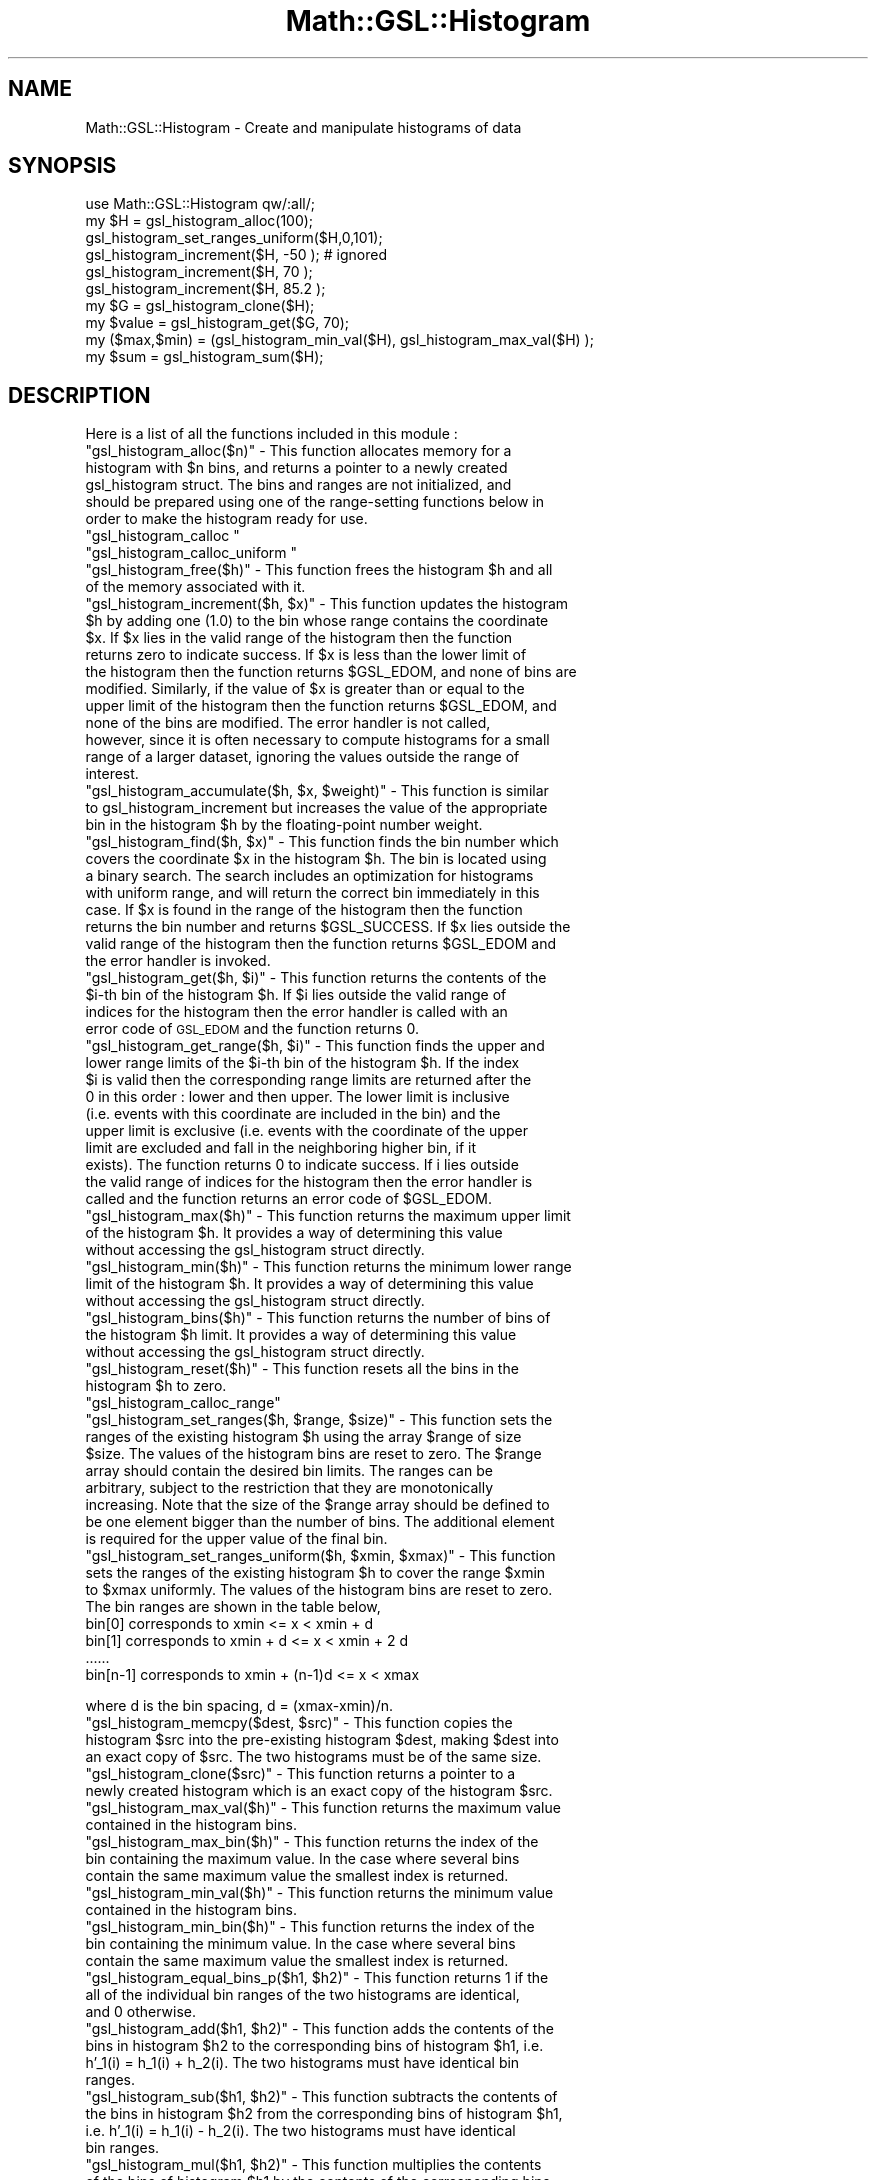 .\" Automatically generated by Pod::Man 2.25 (Pod::Simple 3.16)
.\"
.\" Standard preamble:
.\" ========================================================================
.de Sp \" Vertical space (when we can't use .PP)
.if t .sp .5v
.if n .sp
..
.de Vb \" Begin verbatim text
.ft CW
.nf
.ne \\$1
..
.de Ve \" End verbatim text
.ft R
.fi
..
.\" Set up some character translations and predefined strings.  \*(-- will
.\" give an unbreakable dash, \*(PI will give pi, \*(L" will give a left
.\" double quote, and \*(R" will give a right double quote.  \*(C+ will
.\" give a nicer C++.  Capital omega is used to do unbreakable dashes and
.\" therefore won't be available.  \*(C` and \*(C' expand to `' in nroff,
.\" nothing in troff, for use with C<>.
.tr \(*W-
.ds C+ C\v'-.1v'\h'-1p'\s-2+\h'-1p'+\s0\v'.1v'\h'-1p'
.ie n \{\
.    ds -- \(*W-
.    ds PI pi
.    if (\n(.H=4u)&(1m=24u) .ds -- \(*W\h'-12u'\(*W\h'-12u'-\" diablo 10 pitch
.    if (\n(.H=4u)&(1m=20u) .ds -- \(*W\h'-12u'\(*W\h'-8u'-\"  diablo 12 pitch
.    ds L" ""
.    ds R" ""
.    ds C` ""
.    ds C' ""
'br\}
.el\{\
.    ds -- \|\(em\|
.    ds PI \(*p
.    ds L" ``
.    ds R" ''
'br\}
.\"
.\" Escape single quotes in literal strings from groff's Unicode transform.
.ie \n(.g .ds Aq \(aq
.el       .ds Aq '
.\"
.\" If the F register is turned on, we'll generate index entries on stderr for
.\" titles (.TH), headers (.SH), subsections (.SS), items (.Ip), and index
.\" entries marked with X<> in POD.  Of course, you'll have to process the
.\" output yourself in some meaningful fashion.
.ie \nF \{\
.    de IX
.    tm Index:\\$1\t\\n%\t"\\$2"
..
.    nr % 0
.    rr F
.\}
.el \{\
.    de IX
..
.\}
.\"
.\" Accent mark definitions (@(#)ms.acc 1.5 88/02/08 SMI; from UCB 4.2).
.\" Fear.  Run.  Save yourself.  No user-serviceable parts.
.    \" fudge factors for nroff and troff
.if n \{\
.    ds #H 0
.    ds #V .8m
.    ds #F .3m
.    ds #[ \f1
.    ds #] \fP
.\}
.if t \{\
.    ds #H ((1u-(\\\\n(.fu%2u))*.13m)
.    ds #V .6m
.    ds #F 0
.    ds #[ \&
.    ds #] \&
.\}
.    \" simple accents for nroff and troff
.if n \{\
.    ds ' \&
.    ds ` \&
.    ds ^ \&
.    ds , \&
.    ds ~ ~
.    ds /
.\}
.if t \{\
.    ds ' \\k:\h'-(\\n(.wu*8/10-\*(#H)'\'\h"|\\n:u"
.    ds ` \\k:\h'-(\\n(.wu*8/10-\*(#H)'\`\h'|\\n:u'
.    ds ^ \\k:\h'-(\\n(.wu*10/11-\*(#H)'^\h'|\\n:u'
.    ds , \\k:\h'-(\\n(.wu*8/10)',\h'|\\n:u'
.    ds ~ \\k:\h'-(\\n(.wu-\*(#H-.1m)'~\h'|\\n:u'
.    ds / \\k:\h'-(\\n(.wu*8/10-\*(#H)'\z\(sl\h'|\\n:u'
.\}
.    \" troff and (daisy-wheel) nroff accents
.ds : \\k:\h'-(\\n(.wu*8/10-\*(#H+.1m+\*(#F)'\v'-\*(#V'\z.\h'.2m+\*(#F'.\h'|\\n:u'\v'\*(#V'
.ds 8 \h'\*(#H'\(*b\h'-\*(#H'
.ds o \\k:\h'-(\\n(.wu+\w'\(de'u-\*(#H)/2u'\v'-.3n'\*(#[\z\(de\v'.3n'\h'|\\n:u'\*(#]
.ds d- \h'\*(#H'\(pd\h'-\w'~'u'\v'-.25m'\f2\(hy\fP\v'.25m'\h'-\*(#H'
.ds D- D\\k:\h'-\w'D'u'\v'-.11m'\z\(hy\v'.11m'\h'|\\n:u'
.ds th \*(#[\v'.3m'\s+1I\s-1\v'-.3m'\h'-(\w'I'u*2/3)'\s-1o\s+1\*(#]
.ds Th \*(#[\s+2I\s-2\h'-\w'I'u*3/5'\v'-.3m'o\v'.3m'\*(#]
.ds ae a\h'-(\w'a'u*4/10)'e
.ds Ae A\h'-(\w'A'u*4/10)'E
.    \" corrections for vroff
.if v .ds ~ \\k:\h'-(\\n(.wu*9/10-\*(#H)'\s-2\u~\d\s+2\h'|\\n:u'
.if v .ds ^ \\k:\h'-(\\n(.wu*10/11-\*(#H)'\v'-.4m'^\v'.4m'\h'|\\n:u'
.    \" for low resolution devices (crt and lpr)
.if \n(.H>23 .if \n(.V>19 \
\{\
.    ds : e
.    ds 8 ss
.    ds o a
.    ds d- d\h'-1'\(ga
.    ds D- D\h'-1'\(hy
.    ds th \o'bp'
.    ds Th \o'LP'
.    ds ae ae
.    ds Ae AE
.\}
.rm #[ #] #H #V #F C
.\" ========================================================================
.\"
.IX Title "Math::GSL::Histogram 3pm"
.TH Math::GSL::Histogram 3pm "2012-08-21" "perl v5.14.2" "User Contributed Perl Documentation"
.\" For nroff, turn off justification.  Always turn off hyphenation; it makes
.\" way too many mistakes in technical documents.
.if n .ad l
.nh
.SH "NAME"
Math::GSL::Histogram \- Create and manipulate histograms of data
.SH "SYNOPSIS"
.IX Header "SYNOPSIS"
.Vb 1
\&    use Math::GSL::Histogram qw/:all/;
\&
\&    my $H = gsl_histogram_alloc(100);
\&    gsl_histogram_set_ranges_uniform($H,0,101);
\&    gsl_histogram_increment($H, \-50 );  # ignored
\&    gsl_histogram_increment($H, 70 );   
\&    gsl_histogram_increment($H, 85.2 );
\&
\&    my $G = gsl_histogram_clone($H);
\&    my $value = gsl_histogram_get($G, 70);
\&    my ($max,$min) = (gsl_histogram_min_val($H), gsl_histogram_max_val($H) );
\&    my $sum = gsl_histogram_sum($H);
.Ve
.SH "DESCRIPTION"
.IX Header "DESCRIPTION"
Here is a list of all the functions included in this module :
.ie n .IP """gsl_histogram_alloc($n)"" \- This function allocates memory for a histogram with $n bins, and returns a pointer to a newly created gsl_histogram struct. The bins and ranges are not initialized, and should be prepared using one of the range-setting functions below in order to make the histogram ready for use." 1
.el .IP "\f(CWgsl_histogram_alloc($n)\fR \- This function allocates memory for a histogram with \f(CW$n\fR bins, and returns a pointer to a newly created gsl_histogram struct. The bins and ranges are not initialized, and should be prepared using one of the range-setting functions below in order to make the histogram ready for use." 1
.IX Item "gsl_histogram_alloc($n) - This function allocates memory for a histogram with $n bins, and returns a pointer to a newly created gsl_histogram struct. The bins and ranges are not initialized, and should be prepared using one of the range-setting functions below in order to make the histogram ready for use."
.PD 0
.ie n .IP """gsl_histogram_calloc """ 1
.el .IP "\f(CWgsl_histogram_calloc \fR" 1
.IX Item "gsl_histogram_calloc "
.ie n .IP """gsl_histogram_calloc_uniform """ 1
.el .IP "\f(CWgsl_histogram_calloc_uniform \fR" 1
.IX Item "gsl_histogram_calloc_uniform "
.ie n .IP """gsl_histogram_free($h)"" \- This function frees the histogram $h and all of the memory associated with it." 1
.el .IP "\f(CWgsl_histogram_free($h)\fR \- This function frees the histogram \f(CW$h\fR and all of the memory associated with it." 1
.IX Item "gsl_histogram_free($h) - This function frees the histogram $h and all of the memory associated with it."
.ie n .IP """gsl_histogram_increment($h, $x)"" \- This function updates the histogram $h by adding one (1.0) to the bin whose range contains the coordinate $x. If $x lies in the valid range of the histogram then the function returns zero to indicate success. If $x is less than the lower limit of the histogram then the function returns $GSL_EDOM, and none of bins are modified. Similarly, if the value of $x is greater than or equal to the upper limit of the histogram then the function returns $GSL_EDOM, and none of the bins are modified. The error handler is not called, however, since it is often necessary to compute histograms for a small range of a larger dataset, ignoring the values outside the range of interest." 1
.el .IP "\f(CWgsl_histogram_increment($h, $x)\fR \- This function updates the histogram \f(CW$h\fR by adding one (1.0) to the bin whose range contains the coordinate \f(CW$x\fR. If \f(CW$x\fR lies in the valid range of the histogram then the function returns zero to indicate success. If \f(CW$x\fR is less than the lower limit of the histogram then the function returns \f(CW$GSL_EDOM\fR, and none of bins are modified. Similarly, if the value of \f(CW$x\fR is greater than or equal to the upper limit of the histogram then the function returns \f(CW$GSL_EDOM\fR, and none of the bins are modified. The error handler is not called, however, since it is often necessary to compute histograms for a small range of a larger dataset, ignoring the values outside the range of interest." 1
.IX Item "gsl_histogram_increment($h, $x) - This function updates the histogram $h by adding one (1.0) to the bin whose range contains the coordinate $x. If $x lies in the valid range of the histogram then the function returns zero to indicate success. If $x is less than the lower limit of the histogram then the function returns $GSL_EDOM, and none of bins are modified. Similarly, if the value of $x is greater than or equal to the upper limit of the histogram then the function returns $GSL_EDOM, and none of the bins are modified. The error handler is not called, however, since it is often necessary to compute histograms for a small range of a larger dataset, ignoring the values outside the range of interest."
.ie n .IP """gsl_histogram_accumulate($h, $x, $weight)"" \- This function is similar to gsl_histogram_increment but increases the value of the appropriate bin in the histogram $h by the floating-point number weight." 1
.el .IP "\f(CWgsl_histogram_accumulate($h, $x, $weight)\fR \- This function is similar to gsl_histogram_increment but increases the value of the appropriate bin in the histogram \f(CW$h\fR by the floating-point number weight." 1
.IX Item "gsl_histogram_accumulate($h, $x, $weight) - This function is similar to gsl_histogram_increment but increases the value of the appropriate bin in the histogram $h by the floating-point number weight."
.ie n .IP """gsl_histogram_find($h, $x)"" \- This function finds the bin number which covers the coordinate $x in the histogram $h. The bin is located using a binary search. The search includes an optimization for histograms with uniform range, and will return the correct bin immediately in this case. If $x is found in the range of the histogram then the function returns the bin number and returns $GSL_SUCCESS. If $x lies outside the valid range of the histogram then the function returns $GSL_EDOM and the error handler is invoked." 1
.el .IP "\f(CWgsl_histogram_find($h, $x)\fR \- This function finds the bin number which covers the coordinate \f(CW$x\fR in the histogram \f(CW$h\fR. The bin is located using a binary search. The search includes an optimization for histograms with uniform range, and will return the correct bin immediately in this case. If \f(CW$x\fR is found in the range of the histogram then the function returns the bin number and returns \f(CW$GSL_SUCCESS\fR. If \f(CW$x\fR lies outside the valid range of the histogram then the function returns \f(CW$GSL_EDOM\fR and the error handler is invoked." 1
.IX Item "gsl_histogram_find($h, $x) - This function finds the bin number which covers the coordinate $x in the histogram $h. The bin is located using a binary search. The search includes an optimization for histograms with uniform range, and will return the correct bin immediately in this case. If $x is found in the range of the histogram then the function returns the bin number and returns $GSL_SUCCESS. If $x lies outside the valid range of the histogram then the function returns $GSL_EDOM and the error handler is invoked."
.ie n .IP """gsl_histogram_get($h, $i)"" \- This function returns the contents of the $i\-th bin of the histogram $h. If $i lies outside the valid range of indices for the histogram then the error handler is called with an error code of \s-1GSL_EDOM\s0 and the function returns 0." 1
.el .IP "\f(CWgsl_histogram_get($h, $i)\fR \- This function returns the contents of the \f(CW$i\fR\-th bin of the histogram \f(CW$h\fR. If \f(CW$i\fR lies outside the valid range of indices for the histogram then the error handler is called with an error code of \s-1GSL_EDOM\s0 and the function returns 0." 1
.IX Item "gsl_histogram_get($h, $i) - This function returns the contents of the $i-th bin of the histogram $h. If $i lies outside the valid range of indices for the histogram then the error handler is called with an error code of GSL_EDOM and the function returns 0."
.ie n .IP """gsl_histogram_get_range($h, $i)"" \- This function finds the upper and lower range limits of the $i\-th bin of the histogram $h. If the index $i is valid then the corresponding range limits are returned after the 0 in this order : lower and then upper. The lower limit is inclusive (i.e. events with this coordinate are included in the bin) and the upper limit is exclusive (i.e. events with the coordinate of the upper limit are excluded and fall in the neighboring higher bin, if it exists). The function returns 0 to indicate success. If i lies outside the valid range of indices for the histogram then the error handler is called and the function returns an error code of $GSL_EDOM." 1
.el .IP "\f(CWgsl_histogram_get_range($h, $i)\fR \- This function finds the upper and lower range limits of the \f(CW$i\fR\-th bin of the histogram \f(CW$h\fR. If the index \f(CW$i\fR is valid then the corresponding range limits are returned after the 0 in this order : lower and then upper. The lower limit is inclusive (i.e. events with this coordinate are included in the bin) and the upper limit is exclusive (i.e. events with the coordinate of the upper limit are excluded and fall in the neighboring higher bin, if it exists). The function returns 0 to indicate success. If i lies outside the valid range of indices for the histogram then the error handler is called and the function returns an error code of \f(CW$GSL_EDOM\fR." 1
.IX Item "gsl_histogram_get_range($h, $i) - This function finds the upper and lower range limits of the $i-th bin of the histogram $h. If the index $i is valid then the corresponding range limits are returned after the 0 in this order : lower and then upper. The lower limit is inclusive (i.e. events with this coordinate are included in the bin) and the upper limit is exclusive (i.e. events with the coordinate of the upper limit are excluded and fall in the neighboring higher bin, if it exists). The function returns 0 to indicate success. If i lies outside the valid range of indices for the histogram then the error handler is called and the function returns an error code of $GSL_EDOM."
.ie n .IP """gsl_histogram_max($h)"" \- This function returns the maximum upper limit of the histogram $h. It provides a way of determining this value without accessing the gsl_histogram struct directly." 1
.el .IP "\f(CWgsl_histogram_max($h)\fR \- This function returns the maximum upper limit of the histogram \f(CW$h\fR. It provides a way of determining this value without accessing the gsl_histogram struct directly." 1
.IX Item "gsl_histogram_max($h) - This function returns the maximum upper limit of the histogram $h. It provides a way of determining this value without accessing the gsl_histogram struct directly."
.ie n .IP """gsl_histogram_min($h)"" \- This function returns the minimum lower range limit of the histogram $h. It provides a way of determining this value without accessing the gsl_histogram struct directly." 1
.el .IP "\f(CWgsl_histogram_min($h)\fR \- This function returns the minimum lower range limit of the histogram \f(CW$h\fR. It provides a way of determining this value without accessing the gsl_histogram struct directly." 1
.IX Item "gsl_histogram_min($h) - This function returns the minimum lower range limit of the histogram $h. It provides a way of determining this value without accessing the gsl_histogram struct directly."
.ie n .IP """gsl_histogram_bins($h)"" \- This function returns the number of bins of the histogram $h limit. It provides a way of determining this value without accessing the gsl_histogram struct directly." 1
.el .IP "\f(CWgsl_histogram_bins($h)\fR \- This function returns the number of bins of the histogram \f(CW$h\fR limit. It provides a way of determining this value without accessing the gsl_histogram struct directly." 1
.IX Item "gsl_histogram_bins($h) - This function returns the number of bins of the histogram $h limit. It provides a way of determining this value without accessing the gsl_histogram struct directly."
.ie n .IP """gsl_histogram_reset($h)"" \- This function resets all the bins in the histogram $h to zero." 1
.el .IP "\f(CWgsl_histogram_reset($h)\fR \- This function resets all the bins in the histogram \f(CW$h\fR to zero." 1
.IX Item "gsl_histogram_reset($h) - This function resets all the bins in the histogram $h to zero."
.ie n .IP """gsl_histogram_calloc_range""" 1
.el .IP "\f(CWgsl_histogram_calloc_range\fR" 1
.IX Item "gsl_histogram_calloc_range"
.ie n .IP """gsl_histogram_set_ranges($h, $range, $size)"" \- This function sets the ranges of the existing histogram $h using the array $range of size $size. The values of the histogram bins are reset to zero. The $range array should contain the desired bin limits. The ranges can be arbitrary, subject to the restriction that they are monotonically increasing. Note that the size of the $range array should be defined to be one element bigger than the number of bins. The additional element is required for the upper value of the final bin." 1
.el .IP "\f(CWgsl_histogram_set_ranges($h, $range, $size)\fR \- This function sets the ranges of the existing histogram \f(CW$h\fR using the array \f(CW$range\fR of size \f(CW$size\fR. The values of the histogram bins are reset to zero. The \f(CW$range\fR array should contain the desired bin limits. The ranges can be arbitrary, subject to the restriction that they are monotonically increasing. Note that the size of the \f(CW$range\fR array should be defined to be one element bigger than the number of bins. The additional element is required for the upper value of the final bin." 1
.IX Item "gsl_histogram_set_ranges($h, $range, $size) - This function sets the ranges of the existing histogram $h using the array $range of size $size. The values of the histogram bins are reset to zero. The $range array should contain the desired bin limits. The ranges can be arbitrary, subject to the restriction that they are monotonically increasing. Note that the size of the $range array should be defined to be one element bigger than the number of bins. The additional element is required for the upper value of the final bin."
.ie n .IP """gsl_histogram_set_ranges_uniform($h, $xmin, $xmax)"" \- This function sets the ranges of the existing histogram $h to cover the range $xmin to $xmax uniformly. The values of the histogram bins are reset to zero. The bin ranges are shown in the table below," 1
.el .IP "\f(CWgsl_histogram_set_ranges_uniform($h, $xmin, $xmax)\fR \- This function sets the ranges of the existing histogram \f(CW$h\fR to cover the range \f(CW$xmin\fR to \f(CW$xmax\fR uniformly. The values of the histogram bins are reset to zero. The bin ranges are shown in the table below," 1
.IX Item "gsl_histogram_set_ranges_uniform($h, $xmin, $xmax) - This function sets the ranges of the existing histogram $h to cover the range $xmin to $xmax uniformly. The values of the histogram bins are reset to zero. The bin ranges are shown in the table below,"
.IP "bin[0] corresponds to xmin <= x < xmin + d" 4
.IX Item "bin[0] corresponds to xmin <= x < xmin + d"
.IP "bin[1] corresponds to xmin + d <= x < xmin + 2 d" 4
.IX Item "bin[1] corresponds to xmin + d <= x < xmin + 2 d"
.IP "......" 4
.IP "bin[n\-1] corresponds to xmin + (n\-1)d <= x < xmax" 4
.IX Item "bin[n-1] corresponds to xmin + (n-1)d <= x < xmax"
.PD
.PP
where d is the bin spacing, d = (xmax\-xmin)/n.
.ie n .IP """gsl_histogram_memcpy($dest, $src)"" \- This function copies the histogram $src into the pre-existing histogram $dest, making $dest into an exact copy of $src. The two histograms must be of the same size." 4
.el .IP "\f(CWgsl_histogram_memcpy($dest, $src)\fR \- This function copies the histogram \f(CW$src\fR into the pre-existing histogram \f(CW$dest\fR, making \f(CW$dest\fR into an exact copy of \f(CW$src\fR. The two histograms must be of the same size." 4
.IX Item "gsl_histogram_memcpy($dest, $src) - This function copies the histogram $src into the pre-existing histogram $dest, making $dest into an exact copy of $src. The two histograms must be of the same size."
.PD 0
.ie n .IP """gsl_histogram_clone($src)"" \- This function returns a pointer to a newly created histogram which is an exact copy of the histogram $src." 4
.el .IP "\f(CWgsl_histogram_clone($src)\fR \- This function returns a pointer to a newly created histogram which is an exact copy of the histogram \f(CW$src\fR." 4
.IX Item "gsl_histogram_clone($src) - This function returns a pointer to a newly created histogram which is an exact copy of the histogram $src."
.ie n .IP """gsl_histogram_max_val($h)"" \- This function returns the maximum value contained in the histogram bins." 4
.el .IP "\f(CWgsl_histogram_max_val($h)\fR \- This function returns the maximum value contained in the histogram bins." 4
.IX Item "gsl_histogram_max_val($h) - This function returns the maximum value contained in the histogram bins."
.ie n .IP """gsl_histogram_max_bin($h)"" \- This function returns the index of the bin containing the maximum value. In the case where several bins contain the same maximum value the smallest index is returned." 4
.el .IP "\f(CWgsl_histogram_max_bin($h)\fR \- This function returns the index of the bin containing the maximum value. In the case where several bins contain the same maximum value the smallest index is returned." 4
.IX Item "gsl_histogram_max_bin($h) - This function returns the index of the bin containing the maximum value. In the case where several bins contain the same maximum value the smallest index is returned."
.ie n .IP """gsl_histogram_min_val($h)"" \- This function returns the minimum value contained in the histogram bins." 4
.el .IP "\f(CWgsl_histogram_min_val($h)\fR \- This function returns the minimum value contained in the histogram bins." 4
.IX Item "gsl_histogram_min_val($h) - This function returns the minimum value contained in the histogram bins."
.ie n .IP """gsl_histogram_min_bin($h)"" \- This function returns the index of the bin containing the minimum value. In the case where several bins contain the same maximum value the smallest index is returned." 4
.el .IP "\f(CWgsl_histogram_min_bin($h)\fR \- This function returns the index of the bin containing the minimum value. In the case where several bins contain the same maximum value the smallest index is returned." 4
.IX Item "gsl_histogram_min_bin($h) - This function returns the index of the bin containing the minimum value. In the case where several bins contain the same maximum value the smallest index is returned."
.ie n .IP """gsl_histogram_equal_bins_p($h1, $h2)"" \- This function returns 1 if the all of the individual bin ranges of the two histograms are identical, and 0 otherwise." 4
.el .IP "\f(CWgsl_histogram_equal_bins_p($h1, $h2)\fR \- This function returns 1 if the all of the individual bin ranges of the two histograms are identical, and 0 otherwise." 4
.IX Item "gsl_histogram_equal_bins_p($h1, $h2) - This function returns 1 if the all of the individual bin ranges of the two histograms are identical, and 0 otherwise."
.ie n .IP """gsl_histogram_add($h1, $h2)"" \- This function adds the contents of the bins in histogram $h2 to the corresponding bins of histogram $h1, i.e. h'_1(i) = h_1(i) + h_2(i). The two histograms must have identical bin ranges." 4
.el .IP "\f(CWgsl_histogram_add($h1, $h2)\fR \- This function adds the contents of the bins in histogram \f(CW$h2\fR to the corresponding bins of histogram \f(CW$h1\fR, i.e. h'_1(i) = h_1(i) + h_2(i). The two histograms must have identical bin ranges." 4
.IX Item "gsl_histogram_add($h1, $h2) - This function adds the contents of the bins in histogram $h2 to the corresponding bins of histogram $h1, i.e. h'_1(i) = h_1(i) + h_2(i). The two histograms must have identical bin ranges."
.ie n .IP """gsl_histogram_sub($h1, $h2)"" \- This function subtracts the contents of the bins in histogram $h2 from the corresponding bins of histogram $h1, i.e. h'_1(i) = h_1(i) \- h_2(i). The two histograms must have identical bin ranges." 4
.el .IP "\f(CWgsl_histogram_sub($h1, $h2)\fR \- This function subtracts the contents of the bins in histogram \f(CW$h2\fR from the corresponding bins of histogram \f(CW$h1\fR, i.e. h'_1(i) = h_1(i) \- h_2(i). The two histograms must have identical bin ranges." 4
.IX Item "gsl_histogram_sub($h1, $h2) - This function subtracts the contents of the bins in histogram $h2 from the corresponding bins of histogram $h1, i.e. h'_1(i) = h_1(i) - h_2(i). The two histograms must have identical bin ranges."
.ie n .IP """gsl_histogram_mul($h1, $h2)"" \- This function multiplies the contents of the bins of histogram $h1 by the contents of the corresponding bins in histogram $h2, i.e. h'_1(i) = h_1(i) * h_2(i). The two histograms must have identical bin ranges." 4
.el .IP "\f(CWgsl_histogram_mul($h1, $h2)\fR \- This function multiplies the contents of the bins of histogram \f(CW$h1\fR by the contents of the corresponding bins in histogram \f(CW$h2\fR, i.e. h'_1(i) = h_1(i) * h_2(i). The two histograms must have identical bin ranges." 4
.IX Item "gsl_histogram_mul($h1, $h2) - This function multiplies the contents of the bins of histogram $h1 by the contents of the corresponding bins in histogram $h2, i.e. h'_1(i) = h_1(i) * h_2(i). The two histograms must have identical bin ranges."
.ie n .IP """gsl_histogram_div($h1, $h2)"" \- This function divides the contents of the bins of histogram $h1 by the contents of the corresponding bins in histogram $h2, i.e. h'_1(i) = h_1(i) / h_2(i). The two histograms must have identical bin ranges." 4
.el .IP "\f(CWgsl_histogram_div($h1, $h2)\fR \- This function divides the contents of the bins of histogram \f(CW$h1\fR by the contents of the corresponding bins in histogram \f(CW$h2\fR, i.e. h'_1(i) = h_1(i) / h_2(i). The two histograms must have identical bin ranges." 4
.IX Item "gsl_histogram_div($h1, $h2) - This function divides the contents of the bins of histogram $h1 by the contents of the corresponding bins in histogram $h2, i.e. h'_1(i) = h_1(i) / h_2(i). The two histograms must have identical bin ranges."
.ie n .IP """gsl_histogram_scale($h, $scale)"" \- This function multiplies the contents of the bins of histogram $h by the constant $scale, i.e. h'_1(i) = h_1(i) * scale." 4
.el .IP "\f(CWgsl_histogram_scale($h, $scale)\fR \- This function multiplies the contents of the bins of histogram \f(CW$h\fR by the constant \f(CW$scale\fR, i.e. h'_1(i) = h_1(i) * scale." 4
.IX Item "gsl_histogram_scale($h, $scale) - This function multiplies the contents of the bins of histogram $h by the constant $scale, i.e. h'_1(i) = h_1(i) * scale."
.ie n .IP """gsl_histogram_shift($h, $offset)"" \- This function shifts the contents of the bins of histogram $h by the constant $offset, i.e. h'_1(i) = h_1(i) + offset." 4
.el .IP "\f(CWgsl_histogram_shift($h, $offset)\fR \- This function shifts the contents of the bins of histogram \f(CW$h\fR by the constant \f(CW$offset\fR, i.e. h'_1(i) = h_1(i) + offset." 4
.IX Item "gsl_histogram_shift($h, $offset) - This function shifts the contents of the bins of histogram $h by the constant $offset, i.e. h'_1(i) = h_1(i) + offset."
.ie n .IP """gsl_histogram_sigma($h)"" \- This function returns the standard deviation of the histogrammed variable, where the histogram is regarded as a probability distribution. Negative bin values are ignored for the purposes of this calculation. The accuracy of the result is limited by the bin width." 4
.el .IP "\f(CWgsl_histogram_sigma($h)\fR \- This function returns the standard deviation of the histogrammed variable, where the histogram is regarded as a probability distribution. Negative bin values are ignored for the purposes of this calculation. The accuracy of the result is limited by the bin width." 4
.IX Item "gsl_histogram_sigma($h) - This function returns the standard deviation of the histogrammed variable, where the histogram is regarded as a probability distribution. Negative bin values are ignored for the purposes of this calculation. The accuracy of the result is limited by the bin width."
.ie n .IP """gsl_histogram_mean($h)"" \- This function returns the mean of the histogrammed variable, where the histogram is regarded as a probability distribution. Negative bin values are ignored for the purposes of this calculation. The accuracy of the result is limited by the bin width." 4
.el .IP "\f(CWgsl_histogram_mean($h)\fR \- This function returns the mean of the histogrammed variable, where the histogram is regarded as a probability distribution. Negative bin values are ignored for the purposes of this calculation. The accuracy of the result is limited by the bin width." 4
.IX Item "gsl_histogram_mean($h) - This function returns the mean of the histogrammed variable, where the histogram is regarded as a probability distribution. Negative bin values are ignored for the purposes of this calculation. The accuracy of the result is limited by the bin width."
.ie n .IP """gsl_histogram_sum($h)"" \- This function returns the sum of all bin values. Negative bin values are included in the sum." 4
.el .IP "\f(CWgsl_histogram_sum($h)\fR \- This function returns the sum of all bin values. Negative bin values are included in the sum." 4
.IX Item "gsl_histogram_sum($h) - This function returns the sum of all bin values. Negative bin values are included in the sum."
.ie n .IP """gsl_histogram_fwrite($stream, $h)"" \- This function writes the ranges and bins of the histogram $h to the stream $stream, which has been opened by the gsl_fopen function from the Math::GSL module, in binary format. The return value is 0 for success and $GSL_EFAILED if there was a problem writing to the file. Since the data is written in the native binary format it may not be portable between different architectures." 4
.el .IP "\f(CWgsl_histogram_fwrite($stream, $h)\fR \- This function writes the ranges and bins of the histogram \f(CW$h\fR to the stream \f(CW$stream\fR, which has been opened by the gsl_fopen function from the Math::GSL module, in binary format. The return value is 0 for success and \f(CW$GSL_EFAILED\fR if there was a problem writing to the file. Since the data is written in the native binary format it may not be portable between different architectures." 4
.IX Item "gsl_histogram_fwrite($stream, $h) - This function writes the ranges and bins of the histogram $h to the stream $stream, which has been opened by the gsl_fopen function from the Math::GSL module, in binary format. The return value is 0 for success and $GSL_EFAILED if there was a problem writing to the file. Since the data is written in the native binary format it may not be portable between different architectures."
.ie n .IP """gsl_histogram_fread($stream, $h)"" \- This function reads into the histogram $h from the open stream $stream, which has been opened by the gsl_fopen function from the Math::GSL module,  in binary format. The histogram $h must be preallocated with the correct size since the function uses the number of bins in $h to determine how many bytes to read. The return value is 0 for success and $GSL_EFAILED if there was a problem reading from the file. The data is assumed to have been written in the native binary format on the same architecture." 4
.el .IP "\f(CWgsl_histogram_fread($stream, $h)\fR \- This function reads into the histogram \f(CW$h\fR from the open stream \f(CW$stream\fR, which has been opened by the gsl_fopen function from the Math::GSL module,  in binary format. The histogram \f(CW$h\fR must be preallocated with the correct size since the function uses the number of bins in \f(CW$h\fR to determine how many bytes to read. The return value is 0 for success and \f(CW$GSL_EFAILED\fR if there was a problem reading from the file. The data is assumed to have been written in the native binary format on the same architecture." 4
.IX Item "gsl_histogram_fread($stream, $h) - This function reads into the histogram $h from the open stream $stream, which has been opened by the gsl_fopen function from the Math::GSL module,  in binary format. The histogram $h must be preallocated with the correct size since the function uses the number of bins in $h to determine how many bytes to read. The return value is 0 for success and $GSL_EFAILED if there was a problem reading from the file. The data is assumed to have been written in the native binary format on the same architecture."
.ie n .IP """gsl_histogram_fprintf($stream, $h, $range_format, $bin_format)"" \- This function writes the ranges and bins of the histogram $h line-by-line to the stream $stream (from the gsl_fopen function from the Math::GSL module) using the format specifiers $range_format and $bin_format. These should be one of the %g, %e or %f formats for floating point numbers. The function returns 0 for success and $GSL_EFAILED if there was a problem writing to the file. The histogram output is formatted in three columns, and the columns are separated by spaces, like this," 4
.el .IP "\f(CWgsl_histogram_fprintf($stream, $h, $range_format, $bin_format)\fR \- This function writes the ranges and bins of the histogram \f(CW$h\fR line-by-line to the stream \f(CW$stream\fR (from the gsl_fopen function from the Math::GSL module) using the format specifiers \f(CW$range_format\fR and \f(CW$bin_format\fR. These should be one of the \f(CW%g\fR, \f(CW%e\fR or \f(CW%f\fR formats for floating point numbers. The function returns 0 for success and \f(CW$GSL_EFAILED\fR if there was a problem writing to the file. The histogram output is formatted in three columns, and the columns are separated by spaces, like this," 4
.IX Item "gsl_histogram_fprintf($stream, $h, $range_format, $bin_format) - This function writes the ranges and bins of the histogram $h line-by-line to the stream $stream (from the gsl_fopen function from the Math::GSL module) using the format specifiers $range_format and $bin_format. These should be one of the %g, %e or %f formats for floating point numbers. The function returns 0 for success and $GSL_EFAILED if there was a problem writing to the file. The histogram output is formatted in three columns, and the columns are separated by spaces, like this,"
.RS 4
.IP "range[0] range[1] bin[0]" 4
.IX Item "range[0] range[1] bin[0]"
.IP "range[1] range[2] bin[1]" 4
.IX Item "range[1] range[2] bin[1]"
.IP "range[2] range[3] bin[2]" 4
.IX Item "range[2] range[3] bin[2]"
.IP "...." 4
.IP "range[n\-1] range[n] bin[n\-1]" 4
.IX Item "range[n-1] range[n] bin[n-1]"
.RE
.RS 4
.PD
.Sp
The values of the ranges are formatted using range_format and the value of the bins are formatted using bin_format. Each line contains the lower and upper limit of the range of the bins and the value of the bin itself. Since the upper limit of one bin is the lower limit of the next there is duplication of these values between lines but this allows the histogram to be manipulated with line-oriented tools.
.RE
.ie n .IP """gsl_histogram_fscanf($stream, $h)"" \- This function reads formatted data from the stream $stream, which has been opened by the gsl_fopen function from the Math::GSL module, into the histogram $h. The data is assumed to be in the three-column format used by gsl_histogram_fprintf. The histogram $h must be preallocated with the correct length since the function uses the size of $h to determine how many numbers to read. The function returns 0 for success and $GSL_EFAILED if there was a problem reading from the file." 4
.el .IP "\f(CWgsl_histogram_fscanf($stream, $h)\fR \- This function reads formatted data from the stream \f(CW$stream\fR, which has been opened by the gsl_fopen function from the Math::GSL module, into the histogram \f(CW$h\fR. The data is assumed to be in the three-column format used by gsl_histogram_fprintf. The histogram \f(CW$h\fR must be preallocated with the correct length since the function uses the size of \f(CW$h\fR to determine how many numbers to read. The function returns 0 for success and \f(CW$GSL_EFAILED\fR if there was a problem reading from the file." 4
.IX Item "gsl_histogram_fscanf($stream, $h) - This function reads formatted data from the stream $stream, which has been opened by the gsl_fopen function from the Math::GSL module, into the histogram $h. The data is assumed to be in the three-column format used by gsl_histogram_fprintf. The histogram $h must be preallocated with the correct length since the function uses the size of $h to determine how many numbers to read. The function returns 0 for success and $GSL_EFAILED if there was a problem reading from the file."
.PD 0
.ie n .IP """gsl_histogram_pdf_alloc($n)"" \- This function allocates memory for a probability distribution with $n bins and returns a pointer to a newly initialized gsl_histogram_pdf struct. If insufficient memory is available a null pointer is returned and the error handler is invoked with an error code of $GSL_ENOMEM." 4
.el .IP "\f(CWgsl_histogram_pdf_alloc($n)\fR \- This function allocates memory for a probability distribution with \f(CW$n\fR bins and returns a pointer to a newly initialized gsl_histogram_pdf struct. If insufficient memory is available a null pointer is returned and the error handler is invoked with an error code of \f(CW$GSL_ENOMEM\fR." 4
.IX Item "gsl_histogram_pdf_alloc($n) - This function allocates memory for a probability distribution with $n bins and returns a pointer to a newly initialized gsl_histogram_pdf struct. If insufficient memory is available a null pointer is returned and the error handler is invoked with an error code of $GSL_ENOMEM."
.ie n .IP """gsl_histogram_pdf_init($p, $h)"" \- This function initializes the probability distribution $p with the contents of the histogram $h. If any of the bins of $h are negative then the error handler is invoked with an error code of $GSL_EDOM because a probability distribution cannot contain negative values." 4
.el .IP "\f(CWgsl_histogram_pdf_init($p, $h)\fR \- This function initializes the probability distribution \f(CW$p\fR with the contents of the histogram \f(CW$h\fR. If any of the bins of \f(CW$h\fR are negative then the error handler is invoked with an error code of \f(CW$GSL_EDOM\fR because a probability distribution cannot contain negative values." 4
.IX Item "gsl_histogram_pdf_init($p, $h) - This function initializes the probability distribution $p with the contents of the histogram $h. If any of the bins of $h are negative then the error handler is invoked with an error code of $GSL_EDOM because a probability distribution cannot contain negative values."
.ie n .IP """gsl_histogram_pdf_free($p)"" \- This function frees the probability distribution function $p and all of the memory associated with it." 4
.el .IP "\f(CWgsl_histogram_pdf_free($p)\fR \- This function frees the probability distribution function \f(CW$p\fR and all of the memory associated with it." 4
.IX Item "gsl_histogram_pdf_free($p) - This function frees the probability distribution function $p and all of the memory associated with it."
.ie n .IP """gsl_histogram_pdf_sample($p, $r)"" \-     This function uses $r, a uniform random number between zero and one, to compute a single random sample from the probability distribution $p. The algorithm used to compute the sample s is given by the following formula, s = range[i] + delta * (range[i+1] \- range[i]) where i is the index which satisfies sum[i] <= r < sum[i+1] and delta is (r \- sum[i])/(sum[i+1] \- sum[i])." 4
.el .IP "\f(CWgsl_histogram_pdf_sample($p, $r)\fR \-     This function uses \f(CW$r\fR, a uniform random number between zero and one, to compute a single random sample from the probability distribution \f(CW$p\fR. The algorithm used to compute the sample s is given by the following formula, s = range[i] + delta * (range[i+1] \- range[i]) where i is the index which satisfies sum[i] <= r < sum[i+1] and delta is (r \- sum[i])/(sum[i+1] \- sum[i])." 4
.IX Item "gsl_histogram_pdf_sample($p, $r) -     This function uses $r, a uniform random number between zero and one, to compute a single random sample from the probability distribution $p. The algorithm used to compute the sample s is given by the following formula, s = range[i] + delta * (range[i+1] - range[i]) where i is the index which satisfies sum[i] <= r < sum[i+1] and delta is (r - sum[i])/(sum[i+1] - sum[i])."
.PD
.SH "EXAMPLES"
.IX Header "EXAMPLES"
.Vb 1
\& The following example shows how to create a histogram with logarithmic bins with ranges [1,10), [10,100) and [100,1000).
\&
\& $h = gsl_histogram_alloc (3);
\&             
\& # bin[0] covers the range 1 <= x < 10
\& # bin[1] covers the range 10 <= x < 100
\& # bin[2] covers the range 100 <= x < 1000
\&  
\& $range = [ 1.0, 10.0, 100.0, 1000.0 ];
\&              
\& gsl_histogram_set_ranges($h, $range, 4);
.Ve
.SH "AUTHORS"
.IX Header "AUTHORS"
Jonathan \*(L"Duke\*(R" Leto <jonathan@leto.net> and Thierry Moisan <thierry.moisan@gmail.com>
.SH "COPYRIGHT AND LICENSE"
.IX Header "COPYRIGHT AND LICENSE"
Copyright (C) 2008\-2011 Jonathan \*(L"Duke\*(R" Leto and Thierry Moisan
.PP
This program is free software; you can redistribute it and/or modify it
under the same terms as Perl itself.
